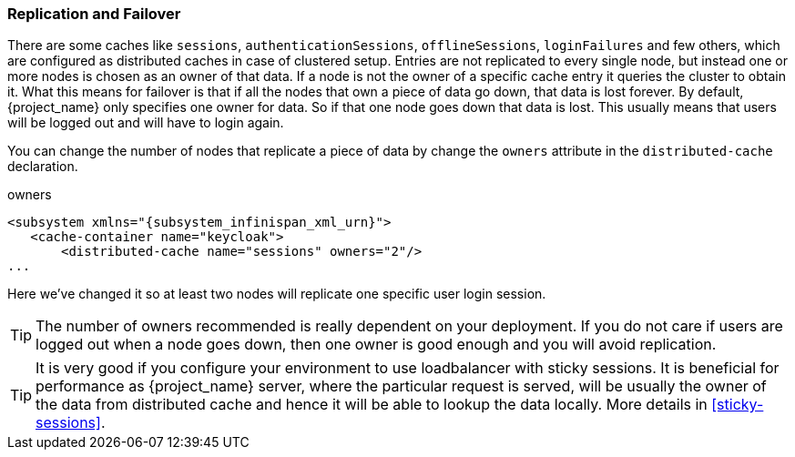 
=== Replication and Failover

There are some caches like `sessions`, `authenticationSessions`, `offlineSessions`, `loginFailures` and few others, which are configured
as distributed caches in case of clustered setup.  Entries are
not replicated to every single node, but instead one or more nodes is chosen as an owner of that data.  If a node is not the owner of a specific cache entry it queries
the cluster to obtain it.  What this means for failover is that if all the nodes that own a piece of data go down, that data
is lost forever.  By default, {project_name} only specifies one owner for data.  So if that one node goes down
that data is lost.  This usually means that users will be logged out and will have to login again.

You can change the number of nodes that replicate a piece of data by change the `owners` attribute in the `distributed-cache` declaration.

.owners
[source,xml,subs="attributes+"]
----
<subsystem xmlns="{subsystem_infinispan_xml_urn}">
   <cache-container name="keycloak">
       <distributed-cache name="sessions" owners="2"/>
...
----

Here we've changed it so at least two nodes will replicate one specific user login session.

TIP:  The number of owners recommended is really dependent on your deployment.  If you do not care if users are logged
      out when a node goes down, then one owner is good enough and you will avoid replication.

TIP:  It is very good if you configure your environment to use loadbalancer with sticky sessions. It is beneficial for performance
      as {project_name} server, where the particular request is served, will be usually the owner of the data from distributed cache and
      hence it will be able to lookup the data locally. More details in <<sticky-sessions>>.

